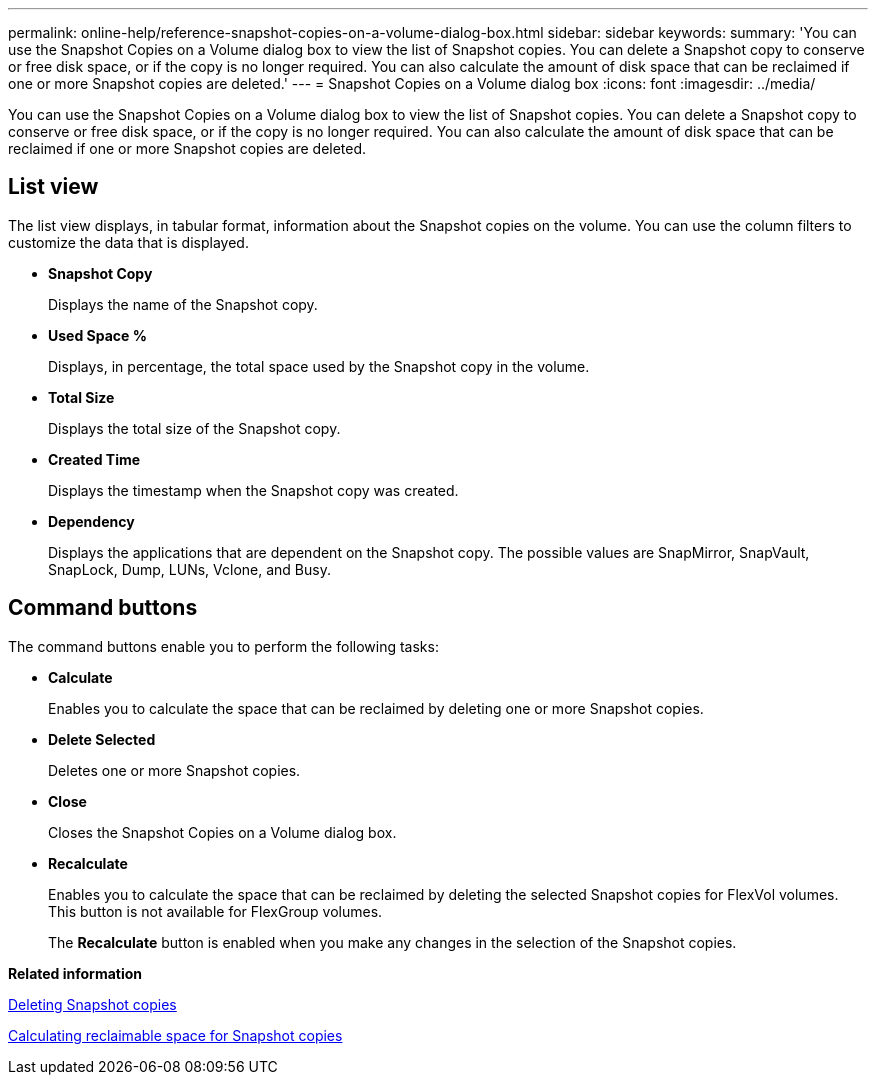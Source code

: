 ---
permalink: online-help/reference-snapshot-copies-on-a-volume-dialog-box.html
sidebar: sidebar
keywords: 
summary: 'You can use the Snapshot Copies on a Volume dialog box to view the list of Snapshot copies. You can delete a Snapshot copy to conserve or free disk space, or if the copy is no longer required. You can also calculate the amount of disk space that can be reclaimed if one or more Snapshot copies are deleted.'
---
= Snapshot Copies on a Volume dialog box
:icons: font
:imagesdir: ../media/

[.lead]
You can use the Snapshot Copies on a Volume dialog box to view the list of Snapshot copies. You can delete a Snapshot copy to conserve or free disk space, or if the copy is no longer required. You can also calculate the amount of disk space that can be reclaimed if one or more Snapshot copies are deleted.

== List view

The list view displays, in tabular format, information about the Snapshot copies on the volume. You can use the column filters to customize the data that is displayed.

* *Snapshot Copy*
+
Displays the name of the Snapshot copy.

* *Used Space %*
+
Displays, in percentage, the total space used by the Snapshot copy in the volume.

* *Total Size*
+
Displays the total size of the Snapshot copy.

* *Created Time*
+
Displays the timestamp when the Snapshot copy was created.

* *Dependency*
+
Displays the applications that are dependent on the Snapshot copy. The possible values are SnapMirror, SnapVault, SnapLock, Dump, LUNs, Vclone, and Busy.

== Command buttons

The command buttons enable you to perform the following tasks:

* *Calculate*
+
Enables you to calculate the space that can be reclaimed by deleting one or more Snapshot copies.

* *Delete Selected*
+
Deletes one or more Snapshot copies.

* *Close*
+
Closes the Snapshot Copies on a Volume dialog box.

* *Recalculate*
+
Enables you to calculate the space that can be reclaimed by deleting the selected Snapshot copies for FlexVol volumes. This button is not available for FlexGroup volumes.
+
The *Recalculate* button is enabled when you make any changes in the selection of the Snapshot copies.

*Related information*

xref:task-deleting-snapshot-copies.adoc[Deleting Snapshot copies]

xref:task-calculating-reclaimable-space-for-snapshot-copies.adoc[Calculating reclaimable space for Snapshot copies]
